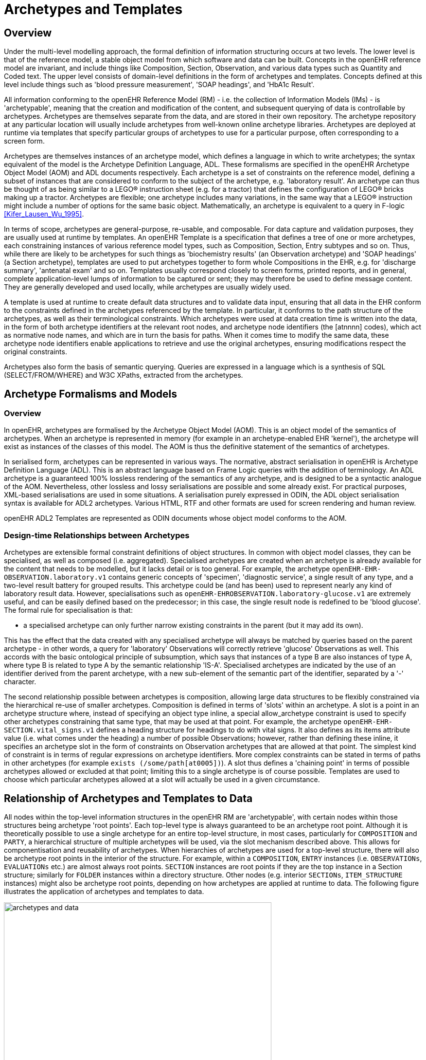 = Archetypes and Templates

== Overview

Under the multi-level modelling approach, the formal definition of information structuring occurs at
two levels. The lower level is that of the reference model, a stable object model from which software
and data can be built. Concepts in the openEHR reference model are invariant, and include things like
Composition, Section, Observation, and various data types such as Quantity and Coded text. The
upper level consists of domain-level definitions in the form of archetypes and templates. Concepts
defined at this level include things such as 'blood pressure measurement', 'SOAP headings', and
'HbA1c Result'.

All information conforming to the openEHR Reference Model (RM) - i.e. the collection of Information
Models (IMs) - is 'archetypable', meaning that the creation and modification of the content, and
subsequent querying of data is controllable by archetypes. Archetypes are themselves separate from
the data, and are stored in their own repository. The archetype repository at any particular location
will usually include archetypes from well-known online archetype libraries. Archetypes are deployed
at runtime via templates that specify particular groups of archetypes to use for a particular purpose,
often corresponding to a screen form.

Archetypes are themselves instances of an archetype model, which defines a language in which to
write archetypes; the syntax equivalent of the model is the Archetype Definition Language, ADL.
These formalisms are specified in the openEHR Archetype Object Model (AOM) and ADL documents
respectively. Each archetype is a set of constraints on the reference model, defining a subset of
instances that are considered to conform to the subject of the archetype, e.g. 'laboratory result'. An
archetype can thus be thought of as being similar to a LEGO(R) instruction sheet (e.g. for a tractor) that
defines the configuration of LEGO(R) bricks making up a tractor. Archetypes are flexible; one archetype
includes many variations, in the same way that a LEGO(R) instruction might include a number of
options for the same basic object. Mathematically, an archetype is equivalent to a query in F-logic <<Kifer_Lausen_Wu_1995>>.

In terms of scope, archetypes are general-purpose, re-usable, and composable. For data capture and
validation purposes, they are usually used at runtime by templates.
An openEHR Template is a specification that defines a tree of one or more archetypes, each constraining
instances of various reference model types, such as Composition, Section, Entry subtypes
and so on. Thus, while there are likely to be archetypes for such things as 'biochemistry results' (an
Observation archetype) and 'SOAP headings' (a Section archetype), templates are used to put archetypes
together to form whole Compositions in the EHR, e.g. for 'discharge summary', 'antenatal
exam' and so on. Templates usually correspond closely to screen forms, printed reports, and in general,
complete application-level lumps of information to be captured or sent; they may therefore be
used to define message content. They are generally developed and used locally, while archetypes are
usually widely used.

A template is used at runtime to create default data structures and to validate data input, ensuring that
all data in the EHR conform to the constraints defined in the archetypes referenced by the template. In
particular, it conforms to the path structure of the archetypes, as well as their terminological constraints.
Which archetypes were used at data creation time is written into the data, in the form of both
archetype identifiers at the relevant root nodes, and archetype node identifiers (the [atnnnn] codes),
which act as normative node names, and which are in turn the basis for paths. When it comes time to
modify the same data, these archetype node identifiers enable applications to retrieve and use the
original archetypes, ensuring modifications respect the original constraints.

Archetypes also form the basis of semantic querying. Queries are expressed in a language which is a
synthesis of SQL (SELECT/FROM/WHERE) and W3C XPaths, extracted from the archetypes.

== Archetype Formalisms and Models

=== Overview

In openEHR, archetypes are formalised by the Archetype Object Model (AOM). This is an object
model of the semantics of archetypes. When an archetype is represented in memory (for example in
an archetype-enabled EHR 'kernel'), the archetype will exist as instances of the classes of this
model. The AOM is thus the definitive statement of the semantics of archetypes.

In serialised form, archetypes can be represented in various ways. The normative, abstract serialisation in openEHR is Archetype Definition Language (ADL). This is an abstract language based on Frame Logic queries with the addition of terminology. An ADL archetype is a guaranteed 100% lossless rendering of the semantics of any archetype, and is designed to be a syntactic analogue of the AOM. Nevertheless, other lossless and lossy serialisations are possible and some already exist. For practical purposes, XML-based serialisations are used in some situations. A serialisation purely expressed in ODIN, the ADL object serialisation syntax is available for ADL2 archetypes. Various HTML, RTF and other formats are used for screen rendering and human review.

openEHR ADL2 Templates are represented as ODIN documents whose object model conforms to the AOM.

=== Design-time Relationships between Archetypes

Archetypes are extensible formal constraint definitions of object structures. In common with object
model classes, they can be specialised, as well as composed (i.e. aggregated). Specialised archetypes
are created when an archetype is already available for the content that needs to be modelled, but it
lacks detail or is too general. For example, the archetype `openEHR-EHR-OBSERVATION.laboratory.v1` 
contains generic concepts of 'specimen', 'diagnostic service', a single result of any type,
and a two-level result battery for grouped results. This archetype could be (and has been) used to represent
nearly any kind of laboratory result data. However, specialisations such as `openEHR-EHROBSERVATION.laboratory-glucose.v1` 
are extremely useful, and can be easily defined based
on the predecessor; in this case, the single result node is redefined to be 'blood glucose'. The formal
rule for specialisation is that:

* a specialised archetype can only further narrow existing constraints in the parent (but it may add its own).

This has the effect that the data created with any specialised archetype will always be matched by
queries based on the parent archetype - in other words, a query for 'laboratory' Observations will correctly
retrieve 'glucose' Observations as well. This accords with the basic ontological principle of
subsumption, which says that instances of a type B are also instances of type A, where type B is
related to type A by the semantic relationship 'IS-A'. Specialised archetypes are indicated by the use
of an identifier derived from the parent archetype, with a new sub-element of the semantic part of the
identifier, separated by a '-' character.

The second relationship possible between archetypes is composition, allowing large data structures to
be flexibly constrained via the hierarchical re-use of smaller archetypes. Composition is defined in
terms of 'slots' within an archetype. A slot is a point in an archetype structure where, instead of specifying
an object type inline, a special allow_archetype constraint is used to specify other archetypes
constraining that same type, that may be used at that point. For example, the archetype `openEHR-EHR-SECTION.vital_signs.v1`
defines a heading structure for headings to do with vital signs. It
also defines as its items attribute value (i.e. what comes under the heading) a number of possible
Observations; however, rather than defining these inline, it specifies an archetype slot in the form of
constraints on Observation archetypes that are allowed at that point. The simplest kind of constraint is
in terms of regular expressions on archetype identifiers. More complex constraints can be stated in
terms of paths in other archetypes (for example `exists (/some/path[at0005])`). A slot thus
defines a 'chaining point' in terms of possible archetypes allowed or excluded at that point; limiting
this to a single archetype is of course possible. Templates are used to choose which particular archetypes
allowed at a slot will actually be used in a given circumstance.

== Relationship of Archetypes and Templates to Data

All nodes within the top-level information structures in the openEHR RM are 'archetypable', with
certain nodes within those structures being archetype 'root points'. Each top-level type is always
guaranteed to be an archetype root point. Although it is theoretically possible to use a single archetype
for an entire top-level structure, in most cases, particularly for `COMPOSITION` and `PARTY`, a hierarchical
structure of multiple archetypes will be used, via the slot mechanism described above. This
allows for componentisation and reusability of archetypes. When hierarchies of archetypes are used
for a top-level structure, there will also be archetype root points in the interior of the structure. For
example, within a `COMPOSITION`, `ENTRY` instances (i.e. `OBSERVATIONs`, `EVALUATIONs` etc.) are
almost always root points. `SECTION` instances are root points if they are the top instance in a Section
structure; similarly for `FOLDER` instances within a directory structure. Other nodes (e.g. interior `SECTIONs`,
`ITEM_STRUCTURE` instances) might also be archetype root points, depending on how archetypes
are applied at runtime to data. The following figure illustrates the application of archetypes and
templates to data.

[.text-center]
.How Archetypes apply to Data
image::{diagrams_uri}/archetypes_and_data.png[id=archetypes_and_data,align="center", width=80%]

== Archetype-enabling of Reference Model Data

Archetype-enabling of Reference Model classes is achieved via inheritance of the class `LOCATABLE`
from the package `common.archetyped` (see Common IM). The `LOCATABLE` class includes the
attributes `_archetype_node_id_` and `_archetype_details_`. In the data, the former carries an identifier from
the archetype. If the node in the data is a root point, it carries the multipart identifier of the generating
archetype, and `_archetype_details_` carries an `ARCHETYPED object`, containing information pertinent to
archetype root points. If it is a non-root node, the `_archetype_node_id_` attribute carries the identifier
(known as an 'at', or 'archetype term' code) of the archetype interior node that generated the data
node, and the `_archetype_details_` attribute is void.

Sibling nodes in data can carry the same `_archetype_node_id_` in some cases, since archetypes provide a
pattern for data, rather than an exact template. In other words, depending on the archetype design, a
single archetype node may be replicated in the data.

In this way, each archetyped data composition in openEHR data has a generating archetype which
defines the particular configuration of instances to create the desired composition. An archetype for
'biochemistry results' is an `OBSERVATION` archetype, and constrains the particular arrangement of
instances beneath an `OBSERVATION` object; a 'problem/SOAP headings' archetype constrains `SECTION`
objects forming a SOAP headings structure. In general, an archetyped data composition is any
composition of data starting at a root node and continuing to its leaf nodes, at which point lower-level
compositions, if they exist, begin. Each of the archetyped areas and its subordinate archetyped areas in <<archetypes_and_data>> is an archetyped data composition.

NOTE: care must be taken not to confuse the general term 'composition' with the specific use of this word in
openEHR and CEN EN 13606, defined by the `COMPOSITION` class; the specific use is always indicated by
using the term 'Composition'.

The result of the use of archetypes to create data in the EHR (and other systems) is that the structure
of data in any top-level object conforms to the constraints defined in a composition of archetypes chosen
by a template, including all optionality, value, and terminology constraints.

== Archetypes, Templates and Paths

The use of openEHR archetypes and templates enables paths to be used ubiquitously in the openEHR
architecture. Paths are extracted from Archetypes and templates, and are constructed from attribute
names and archetype node identifiers, in an Xpath-compatible syntax, as shown in the following figure.
These paths serve to identify any node in a template or archetype, such as the 'diastolic blood pressure'
`ELEMENT` node, deep within a 'blood pressure measurement' archetype. Since archetype node
identifiers are embedded into data at runtime, archetype paths can be used to extract data nodes conforming
to particular parts of archetypes, providing a very powerful basis for querying. Paths can also
be constructed into data, using more complex predicates (still in the Xpath style). Paths in openEHR
are explained in detail under <<_paths_and_locators>>.

[.text-center]
.Paths extracted from an archetype
image::{diagrams_uri}/archetype_paths.png[id=archetype_paths,align="center"]

== Archetypes and Templates at Runtime

=== Overview

openEHR archetypes and templates were designed as formal artefacts, so as to be computable at runtime.
They perform two key functions. The first is to facilitate data validation at data capture or import
time, i.e. to guarantee that data conform to not just the reference model, but also to the archetypes
themselves. Data validation with archetypes is mediated by the use of openEHR Templates. The second
function is as a design basis for queries. Since data are captured based on archetypes, all
openEHR data are guaranteed to conform to the 'semantic paths' that are created by the composition
of archetypes within a template. The paths (such as those shown in figure <<archetype_paths>> above) are incorporated within a familiar SQL-style syntax, to form queries that can be evaluated to retrieve items on a
semantic basis.

=== Deploying Archetypes and Templates

Archetypes are mostly designed by clinical or other domain experts, and often require significant
study of a subject area, for example, obstetrics. The development process may occur at a national or
international level, and requires peer review and testing in real systems. This accords with the semantic
value of archetypes, namely as reusable models of content. Consequently, from the point of view
of any given site of deployment, archetypes are most likely to have been developed elsewhere, and to
reside in a recognised, quality assured repository.

Such a repository may contain hundreds or even thousands of archetypes. However, most EHR sites
will only require a relatively small number. Clinical experts estimate that 100 archetypes would take
care of 80% of routine general practice and acute care, including laboratory, with many of these being
specialisations of a much smaller number of key archetypes. However, which 100 archetypes are useful
for a given site may well vary based on the kind of health care provided, e.g. diabetic clinic, cancer,
orthopedic hospital ward, aged care home. In general, it can be expected that nearly all archetype
deployment sites will use only a small percentage of published archetypes. Some sites may also
develop a small number of their own archetypes; invariably these will be specialisations of existing
archetypes.

While archetypes constitute the main shared and carefully quality-assured design activity in the second
layer of openEHR's two-level structure, templates are a more local affair, and are likely to be the
point of contact of many system designers with archetypes. A template will typically be designed
based on three things:

* what is desired to be in a screen form or report;
* what archetypes are already available;
* local usage of terminology.

Templates will generally be created locally by tools conforming to the openEHR Template Object
Model.

In the case of GUI applications, the final step in the chain is GUI screen forms. These are created in a
multitude of ways and technologies. In some cases, they will be partially or completely generated
from templates. Regardless of the details, the connection between a screen form and a template will
be established in the tooling environment, so that when the form is requested by a user, the relevant
template will be activated, in turn activating the relevant archetypes.

A further technical detail may come into play in many deployment situations: since the archetypes
and templates required by the environment will be known in advance, they may well be compiled into
a near-runtime form from the sharable openEHR form (i.e. ADL, TOM files) in which they are
received from a repository or local tool. This form will usually differ from site to site, and both
improves performance and ensures that only validated archetypes and templates will actually be
accessed by applications. In such systems, runtime form of templates is most likely to incorporate
copies of the relevant archetypes.

The deployment of archetypes, templates, and screen forms is shown below.

[.text-center]
.Deployment of Archetypes and Templates
image::{diagrams_uri}/archetype_use.png[id=archetype_use,align="center", width=80%]

=== Validation during Data Capture

Validation is the primary runtime function of archetypes - it is how 'archetype-based' data are created
in the first place, and modified thereafter. Archetype-based validation can be used in a GUI
application or in a data import service. Although the source of the data (keystrokes or received XML
or other messages) is different, the logical process is the same: create archetype-based openEHR data
according to the input stream.

The process at runtime may vary in some details according to implementations and other aspects of
the care setting, but the main thrust will be the same. The archetypes used at a particular site will
always be mediated at runtime by openEHR templates developed for that site or system; these will
usually be linked to screen forms or other formal artefacts that enable the connection between archetypes
and the user or application. It will not be uncommon for a template to be constructed partially at
runtime, due to user choices of archetypes being made on the screen, although of course the user will
not be directly aware of this. Regardless, by the time data are created and validated against the relevant
archetypes, the template that does the job will be completely specified.

The actual process of data creation and committal is illustrated below. The essence of the
process is that a 'kernel' component performs the task of data creation and validation by maintaining
a 'template space' and a 'data space'. The former contains the template and archetypes retrieved due
to a screen form being displayed; the latter contains the data structures (instances of the openEHR reference
model) that are constructed due to user activity on the screen. When data are finally committed,
they are guaranteed to conform to the template/archetype definitions, due to the checks that are
made each time the user tries to change the data structure. The committed data contain a 'semantic
imprint' of the generating archetypes, in the form of archetype node identifiers on every node of the
data. This simple inclusion in the data model ensures that all archetypes data are queryable by the use
of archetype paths. In XML representations, the archetype node ids are represented as XML attributes
(i.e. inside the tag), thus enabling XPaths to be conveniently navigated through the data based on
these identifiers (more details on this are in the next section).

[.text-center]
.Templated Archetypes at Runtime
image::{diagrams_uri}/kernel.png[id=kernel,align="center", width=80%]

If data are later modified, they are brought into the kernel along with the relevant template and archetypes,
and the embedded node identifiers allow the kernel to continue to perform appropriate checking
of changes to the data.

=== Querying

The second major computational function of archetypes is to support querying. As described above,
and in the next section, the paths extracted from archetypes are the basis for queries into the data.
Queries are defined in AQL (Archetype Query Language), which is essentially a synthesis of SQL
and XPath style paths extracted from archetypes. The following is an example AQL query meaning
"Get the BMI values which are more than 30 kg/m2 for a specific patient":

[source, sql]
----
SELECT o/[at0000]/data[at0001]/events[at0002]/data[at0003]/item[0004]/value
FROM EHR [uid=@ehrUid]
CONTAINS COMPOSITION c [openEHR-EHR-COMPOSITION.report.v1]
CONTAINS OBSERVATION o[openEHR-EHR-OBSERVATION.body_mass_index.v1]
WHERE o/[at0000]/data[at0001]/events[at0002]/data[at0003]/item[0004]/value > 30
----

== The openEHR Archetypes

A set of heavily reviewed archetypes is available on http://www.openehr.org/ckm[the openEHR Clinical Knowledge Manager
(CKM)]. This collection is authored by hundreds of clinical professionals,
and is constantly growing.